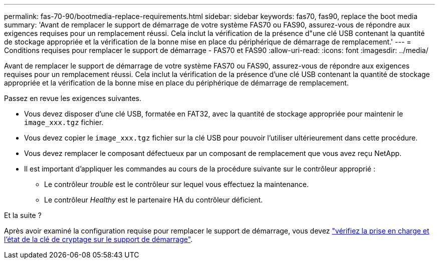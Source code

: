 ---
permalink: fas-70-90/bootmedia-replace-requirements.html 
sidebar: sidebar 
keywords: fas70, fas90, replace the boot media 
summary: 'Avant de remplacer le support de démarrage de votre système FAS70 ou FAS90, assurez-vous de répondre aux exigences requises pour un remplacement réussi. Cela inclut la vérification de la présence d"une clé USB contenant la quantité de stockage appropriée et la vérification de la bonne mise en place du périphérique de démarrage de remplacement.' 
---
= Conditions requises pour remplacer le support de démarrage - FAS70 et FAS90
:allow-uri-read: 
:icons: font
:imagesdir: ../media/


[role="lead"]
Avant de remplacer le support de démarrage de votre système FAS70 ou FAS90, assurez-vous de répondre aux exigences requises pour un remplacement réussi. Cela inclut la vérification de la présence d'une clé USB contenant la quantité de stockage appropriée et la vérification de la bonne mise en place du périphérique de démarrage de remplacement.

Passez en revue les exigences suivantes.

* Vous devez disposer d'une clé USB, formatée en FAT32, avec la quantité de stockage appropriée pour maintenir le `image_xxx.tgz` fichier.
* Vous devez copier le `image_xxx.tgz` fichier sur la clé USB pour pouvoir l'utiliser ultérieurement dans cette procédure.
* Vous devez remplacer le composant défectueux par un composant de remplacement que vous avez reçu NetApp.
* Il est important d'appliquer les commandes au cours de la procédure suivante sur le contrôleur approprié :
+
** Le contrôleur _trouble_ est le contrôleur sur lequel vous effectuez la maintenance.
** Le contrôleur _Healthy_ est le partenaire HA du contrôleur déficient.




.Et la suite ?
Après avoir examiné la configuration requise pour remplacer le support de démarrage, vous devez link:bootmedia-encryption-preshutdown-checks.html["vérifiez la prise en charge et l'état de la clé de cryptage sur le support de démarrage"].

